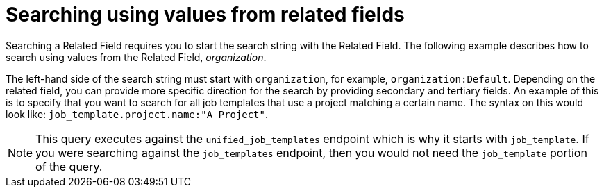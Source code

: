 [id="ref-controller-search-values-related-fields"]

= Searching using values from related fields

Searching a Related Field requires you to start the search string with the Related Field. 
The following example describes how to search using values from the Related Field, _organization_.

The left-hand side of the search string must start with `organization`, for example, `organization:Default`. 
Depending on the related field, you can provide more specific direction for the search by providing secondary and tertiary fields. 
An example of this is to specify that you want to search for all job templates that use a project matching a certain name. 
The syntax on this would look like: `job_template.project.name:"A Project"`.

[NOTE]
====
This query executes against the `unified_job_templates` endpoint which is why it starts with `job_template`. 
If you were searching against the `job_templates` endpoint, then you would not need the `job_template` portion of the query.
====
